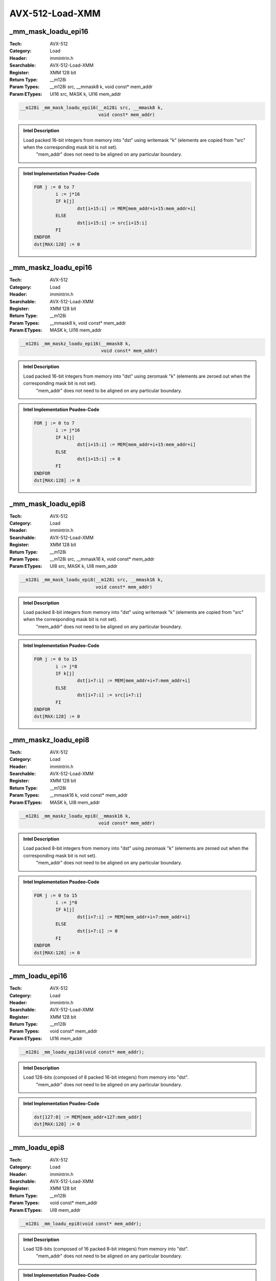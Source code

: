 AVX-512-Load-XMM
================

_mm_mask_loadu_epi16
--------------------
:Tech: AVX-512
:Category: Load
:Header: immintrin.h
:Searchable: AVX-512-Load-XMM
:Register: XMM 128 bit
:Return Type: __m128i
:Param Types:
    __m128i src, 
    __mmask8 k, 
    void const* mem_addr
:Param ETypes:
    UI16 src, 
    MASK k, 
    UI16 mem_addr

.. code-block:: C

    __m128i _mm_mask_loadu_epi16(__m128i src, __mmask8 k,
                                 void const* mem_addr)

.. admonition:: Intel Description

    Load packed 16-bit integers from memory into "dst" using writemask "k" (elements are copied from "src" when the corresponding mask bit is not set). 
    	"mem_addr" does not need to be aligned on any particular boundary.

.. admonition:: Intel Implementation Psudeo-Code

    .. code-block:: text

        
        FOR j := 0 to 7
        	i := j*16
        	IF k[j]
        		dst[i+15:i] := MEM[mem_addr+i+15:mem_addr+i]
        	ELSE
        		dst[i+15:i] := src[i+15:i]
        	FI
        ENDFOR
        dst[MAX:128] := 0
        	

_mm_maskz_loadu_epi16
---------------------
:Tech: AVX-512
:Category: Load
:Header: immintrin.h
:Searchable: AVX-512-Load-XMM
:Register: XMM 128 bit
:Return Type: __m128i
:Param Types:
    __mmask8 k, 
    void const* mem_addr
:Param ETypes:
    MASK k, 
    UI16 mem_addr

.. code-block:: C

    __m128i _mm_maskz_loadu_epi16(__mmask8 k,
                                  void const* mem_addr)

.. admonition:: Intel Description

    Load packed 16-bit integers from memory into "dst" using zeromask "k" (elements are zeroed out when the corresponding mask bit is not set).
    	"mem_addr" does not need to be aligned on any particular boundary.

.. admonition:: Intel Implementation Psudeo-Code

    .. code-block:: text

        
        FOR j := 0 to 7
        	i := j*16
        	IF k[j]
        		dst[i+15:i] := MEM[mem_addr+i+15:mem_addr+i]
        	ELSE
        		dst[i+15:i] := 0
        	FI
        ENDFOR
        dst[MAX:128] := 0
        	

_mm_mask_loadu_epi8
-------------------
:Tech: AVX-512
:Category: Load
:Header: immintrin.h
:Searchable: AVX-512-Load-XMM
:Register: XMM 128 bit
:Return Type: __m128i
:Param Types:
    __m128i src, 
    __mmask16 k, 
    void const* mem_addr
:Param ETypes:
    UI8 src, 
    MASK k, 
    UI8 mem_addr

.. code-block:: C

    __m128i _mm_mask_loadu_epi8(__m128i src, __mmask16 k,
                                void const* mem_addr)

.. admonition:: Intel Description

    Load packed 8-bit integers from memory into "dst" using writemask "k" (elements are copied from "src" when the corresponding mask bit is not set). 
    	"mem_addr" does not need to be aligned on any particular boundary.

.. admonition:: Intel Implementation Psudeo-Code

    .. code-block:: text

        
        FOR j := 0 to 15
        	i := j*8
        	IF k[j]
        		dst[i+7:i] := MEM[mem_addr+i+7:mem_addr+i]
        	ELSE
        		dst[i+7:i] := src[i+7:i]
        	FI
        ENDFOR
        dst[MAX:128] := 0
        	

_mm_maskz_loadu_epi8
--------------------
:Tech: AVX-512
:Category: Load
:Header: immintrin.h
:Searchable: AVX-512-Load-XMM
:Register: XMM 128 bit
:Return Type: __m128i
:Param Types:
    __mmask16 k, 
    void const* mem_addr
:Param ETypes:
    MASK k, 
    UI8 mem_addr

.. code-block:: C

    __m128i _mm_maskz_loadu_epi8(__mmask16 k,
                                 void const* mem_addr)

.. admonition:: Intel Description

    Load packed 8-bit integers from memory into "dst" using zeromask "k" (elements are zeroed out when the corresponding mask bit is not set).
    	"mem_addr" does not need to be aligned on any particular boundary.

.. admonition:: Intel Implementation Psudeo-Code

    .. code-block:: text

        
        FOR j := 0 to 15
        	i := j*8
        	IF k[j]
        		dst[i+7:i] := MEM[mem_addr+i+7:mem_addr+i]
        	ELSE
        		dst[i+7:i] := 0
        	FI
        ENDFOR
        dst[MAX:128] := 0
        	

_mm_loadu_epi16
---------------
:Tech: AVX-512
:Category: Load
:Header: immintrin.h
:Searchable: AVX-512-Load-XMM
:Register: XMM 128 bit
:Return Type: __m128i
:Param Types:
    void const* mem_addr
:Param ETypes:
    UI16 mem_addr

.. code-block:: C

    __m128i _mm_loadu_epi16(void const* mem_addr);

.. admonition:: Intel Description

    Load 128-bits (composed of 8 packed 16-bit integers) from memory into "dst".
    		"mem_addr" does not need to be aligned on any particular boundary.

.. admonition:: Intel Implementation Psudeo-Code

    .. code-block:: text

        
        dst[127:0] := MEM[mem_addr+127:mem_addr]
        dst[MAX:128] := 0
        	

_mm_loadu_epi8
--------------
:Tech: AVX-512
:Category: Load
:Header: immintrin.h
:Searchable: AVX-512-Load-XMM
:Register: XMM 128 bit
:Return Type: __m128i
:Param Types:
    void const* mem_addr
:Param ETypes:
    UI8 mem_addr

.. code-block:: C

    __m128i _mm_loadu_epi8(void const* mem_addr);

.. admonition:: Intel Description

    Load 128-bits (composed of 16 packed 8-bit integers) from memory into "dst".
    		"mem_addr" does not need to be aligned on any particular boundary.

.. admonition:: Intel Implementation Psudeo-Code

    .. code-block:: text

        
        dst[127:0] := MEM[mem_addr+127:mem_addr]
        dst[MAX:128] := 0
        	

_mm_mask_expandloadu_pd
-----------------------
:Tech: AVX-512
:Category: Load
:Header: immintrin.h
:Searchable: AVX-512-Load-XMM
:Register: XMM 128 bit
:Return Type: __m128d
:Param Types:
    __m128d src, 
    __mmask8 k, 
    void const* mem_addr
:Param ETypes:
    FP64 src, 
    MASK k, 
    FP64 mem_addr

.. code-block:: C

    __m128d _mm_mask_expandloadu_pd(__m128d src, __mmask8 k,
                                    void const* mem_addr)

.. admonition:: Intel Description

    Load contiguous active double-precision (64-bit) floating-point elements from unaligned memory at "mem_addr" (those with their respective bit set in mask "k"), and store the results in "dst" using writemask "k" (elements are copied from "src" when the corresponding mask bit is not set).

.. admonition:: Intel Implementation Psudeo-Code

    .. code-block:: text

        
        m := 0
        FOR j := 0 to 1
        	i := j*64
        	IF k[j]
        		dst[i+63:i] := MEM[mem_addr+m+63:mem_addr+m]
        		m := m + 64
        	ELSE
        		dst[i+63:i] := src[i+63:i]
        	FI
        ENDFOR
        dst[MAX:128] := 0
        	

_mm_maskz_expandloadu_pd
------------------------
:Tech: AVX-512
:Category: Load
:Header: immintrin.h
:Searchable: AVX-512-Load-XMM
:Register: XMM 128 bit
:Return Type: __m128d
:Param Types:
    __mmask8 k, 
    void const* mem_addr
:Param ETypes:
    MASK k, 
    FP64 mem_addr

.. code-block:: C

    __m128d _mm_maskz_expandloadu_pd(__mmask8 k,
                                     void const* mem_addr)

.. admonition:: Intel Description

    Load contiguous active double-precision (64-bit) floating-point elements from unaligned memory at "mem_addr" (those with their respective bit set in mask "k"), and store the results in "dst" using zeromask "k" (elements are zeroed out when the corresponding mask bit is not set).

.. admonition:: Intel Implementation Psudeo-Code

    .. code-block:: text

        
        m := 0
        FOR j := 0 to 1
        	i := j*64
        	IF k[j]
        		dst[i+63:i] := MEM[mem_addr+m+63:mem_addr+m]
        		m := m + 64
        	ELSE
        		dst[i+63:i] := 0
        	FI
        ENDFOR
        dst[MAX:128] := 0
        	

_mm_mask_expandloadu_ps
-----------------------
:Tech: AVX-512
:Category: Load
:Header: immintrin.h
:Searchable: AVX-512-Load-XMM
:Register: XMM 128 bit
:Return Type: __m128
:Param Types:
    __m128 src, 
    __mmask8 k, 
    void const* mem_addr
:Param ETypes:
    FP32 src, 
    MASK k, 
    FP32 mem_addr

.. code-block:: C

    __m128 _mm_mask_expandloadu_ps(__m128 src, __mmask8 k,
                                   void const* mem_addr)

.. admonition:: Intel Description

    Load contiguous active single-precision (32-bit) floating-point elements from unaligned memory at "mem_addr" (those with their respective bit set in mask "k"), and store the results in "dst" using writemask "k" (elements are copied from "src" when the corresponding mask bit is not set).

.. admonition:: Intel Implementation Psudeo-Code

    .. code-block:: text

        
        m := 0
        FOR j := 0 to 3
        	i := j*32
        	IF k[j]
        		dst[i+31:i] := MEM[mem_addr+m+31:mem_addr+m]
        		m := m + 32
        	ELSE
        		dst[i+31:i] := src[i+31:i]
        	FI
        ENDFOR
        dst[MAX:128] := 0
        	

_mm_maskz_expandloadu_ps
------------------------
:Tech: AVX-512
:Category: Load
:Header: immintrin.h
:Searchable: AVX-512-Load-XMM
:Register: XMM 128 bit
:Return Type: __m128
:Param Types:
    __mmask8 k, 
    void const* mem_addr
:Param ETypes:
    MASK k, 
    FP32 mem_addr

.. code-block:: C

    __m128 _mm_maskz_expandloadu_ps(__mmask8 k,
                                    void const* mem_addr)

.. admonition:: Intel Description

    Load contiguous active single-precision (32-bit) floating-point elements from unaligned memory at "mem_addr" (those with their respective bit set in mask "k"), and store the results in "dst" using zeromask "k" (elements are zeroed out when the corresponding mask bit is not set).

.. admonition:: Intel Implementation Psudeo-Code

    .. code-block:: text

        
        m := 0
        FOR j := 0 to 3
        	i := j*32
        	IF k[j]
        		dst[i+31:i] := MEM[mem_addr+m+31:mem_addr+m]
        		m := m + 32
        	ELSE
        		dst[i+31:i] := 0
        	FI
        ENDFOR
        dst[MAX:128] := 0
        	

_mm_mmask_i32gather_pd
----------------------
:Tech: AVX-512
:Category: Load
:Header: immintrin.h
:Searchable: AVX-512-Load-XMM
:Register: XMM 128 bit
:Return Type: __m128d
:Param Types:
    __m128d src, 
    __mmask8 k, 
    __m128i vindex, 
    void const* base_addr, 
    const int scale
:Param ETypes:
    FP64 src, 
    MASK k, 
    SI32 vindex, 
    FP64 base_addr, 
    IMM scale

.. code-block:: C

    __m128d _mm_mmask_i32gather_pd(__m128d src, __mmask8 k,
                                   __m128i vindex,
                                   void const* base_addr,
                                   const int scale)

.. admonition:: Intel Description

    Gather double-precision (64-bit) floating-point elements from memory using 32-bit indices. 64-bit elements are loaded from addresses starting at "base_addr" and offset by each 32-bit element in "vindex" (each index is scaled by the factor in "scale"). Gathered elements are merged into "dst" using writemask "k" (elements are copied from "src" when the corresponding mask bit is not set). "scale" should be 1, 2, 4 or 8.

.. admonition:: Intel Implementation Psudeo-Code

    .. code-block:: text

        
        FOR j := 0 to 1
        	i := j*64
        	m := j*32
        	IF k[j]
        		addr := base_addr + SignExtend64(vindex[m+31:m]) * ZeroExtend64(scale) * 8
        		dst[i+63:i] := MEM[addr+63:addr]
        	ELSE
        		dst[i+63:i] := src[i+63:i]
        	FI
        ENDFOR
        dst[MAX:128] := 0
        	

_mm_mmask_i32gather_ps
----------------------
:Tech: AVX-512
:Category: Load
:Header: immintrin.h
:Searchable: AVX-512-Load-XMM
:Register: XMM 128 bit
:Return Type: __m128
:Param Types:
    __m128 src, 
    __mmask8 k, 
    __m128i vindex, 
    void const* base_addr, 
    const int scale
:Param ETypes:
    FP32 src, 
    MASK k, 
    SI32 vindex, 
    FP32 base_addr, 
    IMM scale

.. code-block:: C

    __m128 _mm_mmask_i32gather_ps(__m128 src, __mmask8 k,
                                  __m128i vindex,
                                  void const* base_addr,
                                  const int scale)

.. admonition:: Intel Description

    Gather single-precision (32-bit) floating-point elements from memory using 32-bit indices. 32-bit elements are loaded from addresses starting at "base_addr" and offset by each 32-bit element in "vindex" (each index is scaled by the factor in "scale"). Gathered elements are merged into "dst" using writemask "k" (elements are copied from "src" when the corresponding mask bit is not set). "scale" should be 1, 2, 4 or 8.

.. admonition:: Intel Implementation Psudeo-Code

    .. code-block:: text

        
        FOR j := 0 to 3
        	i := j*32
        	m := j*32
        	IF k[j]
        		addr := base_addr + SignExtend64(vindex[m+31:m]) * ZeroExtend64(scale) * 8
        		dst[i+31:i] := MEM[addr+31:addr]
        	ELSE
        		dst[i+31:i] := src[i+31:i]
        	FI
        ENDFOR
        dst[MAX:128] := 0
        	

_mm_mmask_i64gather_pd
----------------------
:Tech: AVX-512
:Category: Load
:Header: immintrin.h
:Searchable: AVX-512-Load-XMM
:Register: XMM 128 bit
:Return Type: __m128d
:Param Types:
    __m128d src, 
    __mmask8 k, 
    __m128i vindex, 
    void const* base_addr, 
    const int scale
:Param ETypes:
    FP64 src, 
    MASK k, 
    SI64 vindex, 
    FP64 base_addr, 
    IMM scale

.. code-block:: C

    __m128d _mm_mmask_i64gather_pd(__m128d src, __mmask8 k,
                                   __m128i vindex,
                                   void const* base_addr,
                                   const int scale)

.. admonition:: Intel Description

    Gather double-precision (64-bit) floating-point elements from memory using 64-bit indices. 64-bit elements are loaded from addresses starting at "base_addr" and offset by each 64-bit element in "vindex" (each index is scaled by the factor in "scale"). Gathered elements are merged into "dst" using writemask "k" (elements are copied from "src" when the corresponding mask bit is not set). "scale" should be 1, 2, 4 or 8.

.. admonition:: Intel Implementation Psudeo-Code

    .. code-block:: text

        
        FOR j := 0 to 1
        	i := j*64
        	m := j*64
        	IF k[j]
        		addr := base_addr + vindex[m+63:m] * ZeroExtend64(scale) * 8
        		dst[i+63:i] := MEM[addr+63:addr]
        	ELSE
        		dst[i+63:i] := src[i+63:i]
        	FI
        ENDFOR
        dst[MAX:128] := 0
        	

_mm_mmask_i64gather_ps
----------------------
:Tech: AVX-512
:Category: Load
:Header: immintrin.h
:Searchable: AVX-512-Load-XMM
:Register: XMM 128 bit
:Return Type: __m128
:Param Types:
    __m128 src, 
    __mmask8 k, 
    __m128i vindex, 
    void const* base_addr, 
    const int scale
:Param ETypes:
    FP32 src, 
    MASK k, 
    SI64 vindex, 
    FP32 base_addr, 
    IMM scale

.. code-block:: C

    __m128 _mm_mmask_i64gather_ps(__m128 src, __mmask8 k,
                                  __m128i vindex,
                                  void const* base_addr,
                                  const int scale)

.. admonition:: Intel Description

    Gather single-precision (32-bit) floating-point elements from memory using 64-bit indices. 32-bit elements are loaded from addresses starting at "base_addr" and offset by each 64-bit element in "vindex" (each index is scaled by the factor in "scale"). Gathered elements are merged into "dst" using writemask "k" (elements are copied from "src" when the corresponding mask bit is not set). "scale" should be 1, 2, 4 or 8.

.. admonition:: Intel Implementation Psudeo-Code

    .. code-block:: text

        
        FOR j := 0 to 1
        	i := j*32
        	m := j*64
        	IF k[j]
        		addr := base_addr + vindex[m+63:m] * ZeroExtend64(scale) * 8
        		dst[i+31:i] := MEM[addr+31:addr]
        	ELSE
        		dst[i+31:i] := src[i+31:i]
        	FI
        ENDFOR
        dst[MAX:64] := 0
        	

_mm_mask_load_pd
----------------
:Tech: AVX-512
:Category: Load
:Header: immintrin.h
:Searchable: AVX-512-Load-XMM
:Register: XMM 128 bit
:Return Type: __m128d
:Param Types:
    __m128d src, 
    __mmask8 k, 
    void const* mem_addr
:Param ETypes:
    FP64 src, 
    MASK k, 
    FP64 mem_addr

.. code-block:: C

    __m128d _mm_mask_load_pd(__m128d src, __mmask8 k,
                             void const* mem_addr)

.. admonition:: Intel Description

    Load packed double-precision (64-bit) floating-point elements from memory into "dst" using writemask "k" (elements are copied from "src" when the corresponding mask bit is not set). "mem_addr" must be aligned on a 16-byte boundary or a general-protection exception may be generated.

.. admonition:: Intel Implementation Psudeo-Code

    .. code-block:: text

        
        FOR j := 0 to 1
        	i := j*64
        	IF k[j]
        		dst[i+63:i] := MEM[mem_addr+i+63:mem_addr+i]
        	ELSE
        		dst[i+63:i] := src[i+63:i]
        	FI
        ENDFOR
        dst[MAX:128] := 0
        	

_mm_maskz_load_pd
-----------------
:Tech: AVX-512
:Category: Load
:Header: immintrin.h
:Searchable: AVX-512-Load-XMM
:Register: XMM 128 bit
:Return Type: __m128d
:Param Types:
    __mmask8 k, 
    void const* mem_addr
:Param ETypes:
    MASK k, 
    FP64 mem_addr

.. code-block:: C

    __m128d _mm_maskz_load_pd(__mmask8 k, void const* mem_addr);

.. admonition:: Intel Description

    Load packed double-precision (64-bit) floating-point elements from memory into "dst" using zeromask "k" (elements are zeroed out when the corresponding mask bit is not set). "mem_addr" must be aligned on a 16-byte boundary or a general-protection exception may be generated.

.. admonition:: Intel Implementation Psudeo-Code

    .. code-block:: text

        
        FOR j := 0 to 1
        	i := j*64
        	IF k[j]
        		dst[i+63:i] := MEM[mem_addr+i+63:mem_addr+i]
        	ELSE
        		dst[i+63:i] := 0
        	FI
        ENDFOR
        dst[MAX:128] := 0
        	

_mm_mask_load_ps
----------------
:Tech: AVX-512
:Category: Load
:Header: immintrin.h
:Searchable: AVX-512-Load-XMM
:Register: XMM 128 bit
:Return Type: __m128
:Param Types:
    __m128 src, 
    __mmask8 k, 
    void const* mem_addr
:Param ETypes:
    FP32 src, 
    MASK k, 
    FP32 mem_addr

.. code-block:: C

    __m128 _mm_mask_load_ps(__m128 src, __mmask8 k,
                            void const* mem_addr)

.. admonition:: Intel Description

    Load packed single-precision (32-bit) floating-point elements from memory into "dst" using writemask "k" (elements are copied from "src" when the corresponding mask bit is not set). "mem_addr" must be aligned on a 16-byte boundary or a general-protection exception may be generated.

.. admonition:: Intel Implementation Psudeo-Code

    .. code-block:: text

        
        FOR j := 0 to 3
        	i := j*32
        	IF k[j]
        		dst[i+31:i] := MEM[mem_addr+i+31:mem_addr+i]
        	ELSE
        		dst[i+31:i] := src[i+31:i]
        	FI
        ENDFOR
        dst[MAX:128] := 0
        	

_mm_maskz_load_ps
-----------------
:Tech: AVX-512
:Category: Load
:Header: immintrin.h
:Searchable: AVX-512-Load-XMM
:Register: XMM 128 bit
:Return Type: __m128
:Param Types:
    __mmask8 k, 
    void const* mem_addr
:Param ETypes:
    MASK k, 
    FP32 mem_addr

.. code-block:: C

    __m128 _mm_maskz_load_ps(__mmask8 k, void const* mem_addr);

.. admonition:: Intel Description

    Load packed single-precision (32-bit) floating-point elements from memory into "dst" using zeromask "k" (elements are zeroed out when the corresponding mask bit is not set). "mem_addr" must be aligned on a 16-byte boundary or a general-protection exception may be generated.

.. admonition:: Intel Implementation Psudeo-Code

    .. code-block:: text

        
        FOR j := 0 to 3
        	i := j*32
        	IF k[j]
        		dst[i+31:i] := MEM[mem_addr+i+31:mem_addr+i]
        	ELSE
        		dst[i+31:i] := 0
        	FI
        ENDFOR
        dst[MAX:128] := 0
        	

_mm_mask_load_epi32
-------------------
:Tech: AVX-512
:Category: Load
:Header: immintrin.h
:Searchable: AVX-512-Load-XMM
:Register: XMM 128 bit
:Return Type: __m128i
:Param Types:
    __m128i src, 
    __mmask8 k, 
    void const* mem_addr
:Param ETypes:
    UI32 src, 
    MASK k, 
    UI32 mem_addr

.. code-block:: C

    __m128i _mm_mask_load_epi32(__m128i src, __mmask8 k,
                                void const* mem_addr)

.. admonition:: Intel Description

    Load packed 32-bit integers from memory into "dst" using writemask "k" (elements are copied from "src" when the corresponding mask bit is not set). 
    	"mem_addr" must be aligned on a 16-byte boundary or a general-protection exception may be generated.

.. admonition:: Intel Implementation Psudeo-Code

    .. code-block:: text

        
        FOR j := 0 to 3
        	i := j*32
        	IF k[j]
        		dst[i+31:i] := MEM[mem_addr+i+31:mem_addr+i]
        	ELSE
        		dst[i+31:i] := src[i+31:i]
        	FI
        ENDFOR
        dst[MAX:128] := 0
        	

_mm_maskz_load_epi32
--------------------
:Tech: AVX-512
:Category: Load
:Header: immintrin.h
:Searchable: AVX-512-Load-XMM
:Register: XMM 128 bit
:Return Type: __m128i
:Param Types:
    __mmask8 k, 
    void const* mem_addr
:Param ETypes:
    MASK k, 
    UI32 mem_addr

.. code-block:: C

    __m128i _mm_maskz_load_epi32(__mmask8 k,
                                 void const* mem_addr)

.. admonition:: Intel Description

    Load packed 32-bit integers from memory into "dst" using zeromask "k" (elements are zeroed out when the corresponding mask bit is not set). 
    	"mem_addr" must be aligned on a 16-byte boundary or a general-protection exception may be generated.

.. admonition:: Intel Implementation Psudeo-Code

    .. code-block:: text

        
        FOR j := 0 to 3
        	i := j*32
        	IF k[j]
        		dst[i+31:i] := MEM[mem_addr+i+31:mem_addr+i]
        	ELSE
        		dst[i+31:i] := 0
        	FI
        ENDFOR
        dst[MAX:128] := 0
        	

_mm_mask_load_epi64
-------------------
:Tech: AVX-512
:Category: Load
:Header: immintrin.h
:Searchable: AVX-512-Load-XMM
:Register: XMM 128 bit
:Return Type: __m128i
:Param Types:
    __m128i src, 
    __mmask8 k, 
    void const* mem_addr
:Param ETypes:
    UI64 src, 
    MASK k, 
    UI64 mem_addr

.. code-block:: C

    __m128i _mm_mask_load_epi64(__m128i src, __mmask8 k,
                                void const* mem_addr)

.. admonition:: Intel Description

    Load packed 64-bit integers from memory into "dst" using writemask "k" (elements are copied from "src" when the corresponding mask bit is not set). 
    	"mem_addr" must be aligned on a 16-byte boundary or a general-protection exception may be generated.

.. admonition:: Intel Implementation Psudeo-Code

    .. code-block:: text

        
        FOR j := 0 to 1
        	i := j*64
        	IF k[j]
        		dst[i+63:i] := MEM[mem_addr+i+63:mem_addr+i]
        	ELSE
        		dst[i+63:i] := src[i+63:i]
        	FI
        ENDFOR
        dst[MAX:128] := 0
        	

_mm_maskz_load_epi64
--------------------
:Tech: AVX-512
:Category: Load
:Header: immintrin.h
:Searchable: AVX-512-Load-XMM
:Register: XMM 128 bit
:Return Type: __m128i
:Param Types:
    __mmask8 k, 
    void const* mem_addr
:Param ETypes:
    MASK k, 
    UI64 mem_addr

.. code-block:: C

    __m128i _mm_maskz_load_epi64(__mmask8 k,
                                 void const* mem_addr)

.. admonition:: Intel Description

    Load packed 64-bit integers from memory into "dst" using zeromask "k" (elements are zeroed out when the corresponding mask bit is not set). 
    	"mem_addr" must be aligned on a 16-byte boundary or a general-protection exception may be generated.

.. admonition:: Intel Implementation Psudeo-Code

    .. code-block:: text

        
        FOR j := 0 to 1
        	i := j*64
        	IF k[j]
        		dst[i+63:i] := MEM[mem_addr+i+63:mem_addr+i]
        	ELSE
        		dst[i+63:i] := 0
        	FI
        ENDFOR
        dst[MAX:128] := 0
        	

_mm_mask_loadu_epi32
--------------------
:Tech: AVX-512
:Category: Load
:Header: immintrin.h
:Searchable: AVX-512-Load-XMM
:Register: XMM 128 bit
:Return Type: __m128i
:Param Types:
    __m128i src, 
    __mmask8 k, 
    void const* mem_addr
:Param ETypes:
    UI32 src, 
    MASK k, 
    UI32 mem_addr

.. code-block:: C

    __m128i _mm_mask_loadu_epi32(__m128i src, __mmask8 k,
                                 void const* mem_addr)

.. admonition:: Intel Description

    Load packed 32-bit integers from memory into "dst" using writemask "k" (elements are copied from "src" when the corresponding mask bit is not set). 
    	"mem_addr" does not need to be aligned on any particular boundary.

.. admonition:: Intel Implementation Psudeo-Code

    .. code-block:: text

        
        FOR j := 0 to 3
        	i := j*32
        	IF k[j]
        		dst[i+31:i] := MEM[mem_addr+i+31:mem_addr+i]
        	ELSE
        		dst[i+31:i] := src[i+31:i]
        	FI
        ENDFOR
        dst[MAX:128] := 0
        	

_mm_maskz_loadu_epi32
---------------------
:Tech: AVX-512
:Category: Load
:Header: immintrin.h
:Searchable: AVX-512-Load-XMM
:Register: XMM 128 bit
:Return Type: __m128i
:Param Types:
    __mmask8 k, 
    void const* mem_addr
:Param ETypes:
    MASK k, 
    UI32 mem_addr

.. code-block:: C

    __m128i _mm_maskz_loadu_epi32(__mmask8 k,
                                  void const* mem_addr)

.. admonition:: Intel Description

    Load packed 32-bit integers from memory into "dst" using zeromask "k" (elements are zeroed out when the corresponding mask bit is not set).
    	"mem_addr" does not need to be aligned on any particular boundary.

.. admonition:: Intel Implementation Psudeo-Code

    .. code-block:: text

        
        FOR j := 0 to 3
        	i := j*32
        	IF k[j]
        		dst[i+31:i] := MEM[mem_addr+i+31:mem_addr+i]
        	ELSE
        		dst[i+31:i] := 0
        	FI
        ENDFOR
        dst[MAX:128] := 0
        	

_mm_mask_loadu_epi64
--------------------
:Tech: AVX-512
:Category: Load
:Header: immintrin.h
:Searchable: AVX-512-Load-XMM
:Register: XMM 128 bit
:Return Type: __m128i
:Param Types:
    __m128i src, 
    __mmask8 k, 
    void const* mem_addr
:Param ETypes:
    UI64 src, 
    MASK k, 
    UI64 mem_addr

.. code-block:: C

    __m128i _mm_mask_loadu_epi64(__m128i src, __mmask8 k,
                                 void const* mem_addr)

.. admonition:: Intel Description

    Load packed 64-bit integers from memory into "dst" using writemask "k" (elements are copied from "src" when the corresponding mask bit is not set). 
    	"mem_addr" does not need to be aligned on any particular boundary.

.. admonition:: Intel Implementation Psudeo-Code

    .. code-block:: text

        
        FOR j := 0 to 1
        	i := j*64
        	IF k[j]
        		dst[i+63:i] := MEM[mem_addr+i+63:mem_addr+i]
        	ELSE
        		dst[i+63:i] := src[i+63:i]
        	FI
        ENDFOR
        dst[MAX:128] := 0
        	

_mm_maskz_loadu_epi64
---------------------
:Tech: AVX-512
:Category: Load
:Header: immintrin.h
:Searchable: AVX-512-Load-XMM
:Register: XMM 128 bit
:Return Type: __m128i
:Param Types:
    __mmask8 k, 
    void const* mem_addr
:Param ETypes:
    MASK k, 
    UI64 mem_addr

.. code-block:: C

    __m128i _mm_maskz_loadu_epi64(__mmask8 k,
                                  void const* mem_addr)

.. admonition:: Intel Description

    Load packed 64-bit integers from memory into "dst" using zeromask "k" (elements are zeroed out when the corresponding mask bit is not set).
    	"mem_addr" does not need to be aligned on any particular boundary.

.. admonition:: Intel Implementation Psudeo-Code

    .. code-block:: text

        
        FOR j := 0 to 1
        	i := j*64
        	IF k[j]
        		dst[i+63:i] := MEM[mem_addr+i+63:mem_addr+i]
        	ELSE
        		dst[i+63:i] := 0
        	FI
        ENDFOR
        dst[MAX:128] := 0
        	

_mm_mask_loadu_pd
-----------------
:Tech: AVX-512
:Category: Load
:Header: immintrin.h
:Searchable: AVX-512-Load-XMM
:Register: XMM 128 bit
:Return Type: __m128d
:Param Types:
    __m128d src, 
    __mmask8 k, 
    void const* mem_addr
:Param ETypes:
    FP64 src, 
    MASK k, 
    FP64 mem_addr

.. code-block:: C

    __m128d _mm_mask_loadu_pd(__m128d src, __mmask8 k,
                              void const* mem_addr)

.. admonition:: Intel Description

    Load packed double-precision (64-bit) floating-point elements from memoy into "dst" using writemask "k" (elements are copied from "src" when the corresponding mask bit is not set).
    	"mem_addr" does not need to be aligned on any particular boundary.

.. admonition:: Intel Implementation Psudeo-Code

    .. code-block:: text

        
        FOR j := 0 to 1
        	i := j*64
        	IF k[j]
        		dst[i+63:i] := MEM[mem_addr+i+63:mem_addr+i]
        	ELSE
        		dst[i+63:i] := src[i+63:i]
        	FI
        ENDFOR
        dst[MAX:128] := 0
        	

_mm_maskz_loadu_pd
------------------
:Tech: AVX-512
:Category: Load
:Header: immintrin.h
:Searchable: AVX-512-Load-XMM
:Register: XMM 128 bit
:Return Type: __m128d
:Param Types:
    __mmask8 k, 
    void const* mem_addr
:Param ETypes:
    MASK k, 
    FP64 mem_addr

.. code-block:: C

    __m128d _mm_maskz_loadu_pd(__mmask8 k,
                               void const* mem_addr)

.. admonition:: Intel Description

    Load packed double-precision (64-bit) floating-point elements from memoy into "dst" using zeromask "k" (elements are zeroed out when the corresponding mask bit is not set).
    	"mem_addr" does not need to be aligned on any particular boundary.

.. admonition:: Intel Implementation Psudeo-Code

    .. code-block:: text

        
        FOR j := 0 to 1
        	i := j*64
        	IF k[j]
        		dst[i+63:i] := MEM[mem_addr+i+63:mem_addr+i]
        	ELSE
        		dst[i+63:i] := 0
        	FI
        ENDFOR
        dst[MAX:128] := 0
        	

_mm_mask_loadu_ps
-----------------
:Tech: AVX-512
:Category: Load
:Header: immintrin.h
:Searchable: AVX-512-Load-XMM
:Register: XMM 128 bit
:Return Type: __m128
:Param Types:
    __m128 src, 
    __mmask8 k, 
    void const* mem_addr
:Param ETypes:
    FP32 src, 
    MASK k, 
    FP32 mem_addr

.. code-block:: C

    __m128 _mm_mask_loadu_ps(__m128 src, __mmask8 k,
                             void const* mem_addr)

.. admonition:: Intel Description

    Load packed single-precision (32-bit) floating-point elements from memory into "dst" using writemask "k" (elements are copied from "src" when the corresponding mask bit is not set).
    	"mem_addr" does not need to be aligned on any particular boundary.

.. admonition:: Intel Implementation Psudeo-Code

    .. code-block:: text

        
        FOR j := 0 to 3
        	i := j*32
        	IF k[j]
        		dst[i+31:i] := MEM[mem_addr+i+31:mem_addr+i]
        	ELSE
        		dst[i+31:i] := src[i+31:i]
        	FI
        ENDFOR
        dst[MAX:128] := 0
        	

_mm_maskz_loadu_ps
------------------
:Tech: AVX-512
:Category: Load
:Header: immintrin.h
:Searchable: AVX-512-Load-XMM
:Register: XMM 128 bit
:Return Type: __m128
:Param Types:
    __mmask8 k, 
    void const* mem_addr
:Param ETypes:
    MASK k, 
    FP32 mem_addr

.. code-block:: C

    __m128 _mm_maskz_loadu_ps(__mmask8 k, void const* mem_addr);

.. admonition:: Intel Description

    Load packed single-precision (32-bit) floating-point elements from memory into "dst" using zeromask "k" (elements are zeroed out when the corresponding mask bit is not set).
    	"mem_addr" does not need to be aligned on any particular boundary.

.. admonition:: Intel Implementation Psudeo-Code

    .. code-block:: text

        
        FOR j := 0 to 3
        	i := j*32
        	IF k[j]
        		dst[i+31:i] := MEM[mem_addr+i+31:mem_addr+i]
        	ELSE
        		dst[i+31:i] := 0
        	FI
        ENDFOR
        dst[MAX:128] := 0
        	

_mm_mask_expandloadu_epi32
--------------------------
:Tech: AVX-512
:Category: Load
:Header: immintrin.h
:Searchable: AVX-512-Load-XMM
:Register: XMM 128 bit
:Return Type: __m128i
:Param Types:
    __m128i src, 
    __mmask8 k, 
    void const* mem_addr
:Param ETypes:
    UI32 src, 
    MASK k, 
    UI32 mem_addr

.. code-block:: C

    __m128i _mm_mask_expandloadu_epi32(__m128i src, __mmask8 k,
                                       void const* mem_addr)

.. admonition:: Intel Description

    Load contiguous active 32-bit integers from unaligned memory at "mem_addr" (those with their respective bit set in mask "k"), and store the results in "dst" using writemask "k" (elements are copied from "src" when the corresponding mask bit is not set).

.. admonition:: Intel Implementation Psudeo-Code

    .. code-block:: text

        
        m := 0
        FOR j := 0 to 3
        	i := j*32
        	IF k[j]
        		dst[i+31:i] := MEM[mem_addr+m+31:mem_addr+m]
        		m := m + 32
        	ELSE
        		dst[i+31:i] := src[i+31:i]
        	FI
        ENDFOR
        dst[MAX:128] := 0
        	

_mm_maskz_expandloadu_epi32
---------------------------
:Tech: AVX-512
:Category: Load
:Header: immintrin.h
:Searchable: AVX-512-Load-XMM
:Register: XMM 128 bit
:Return Type: __m128i
:Param Types:
    __mmask8 k, 
    void const* mem_addr
:Param ETypes:
    MASK k, 
    UI32 mem_addr

.. code-block:: C

    __m128i _mm_maskz_expandloadu_epi32(__mmask8 k,
                                        void const* mem_addr)

.. admonition:: Intel Description

    Load contiguous active 32-bit integers from unaligned memory at "mem_addr" (those with their respective bit set in mask "k"), and store the results in "dst" using zeromask "k" (elements are zeroed out when the corresponding mask bit is not set).

.. admonition:: Intel Implementation Psudeo-Code

    .. code-block:: text

        
        m := 0
        FOR j := 0 to 3
        	i := j*32
        	IF k[j]
        		dst[i+31:i] := MEM[mem_addr+m+31:mem_addr+m]
        		m := m + 32
        	ELSE
        		dst[i+31:i] := 0
        	FI
        ENDFOR
        dst[MAX:128] := 0
        	

_mm_mask_expandloadu_epi64
--------------------------
:Tech: AVX-512
:Category: Load
:Header: immintrin.h
:Searchable: AVX-512-Load-XMM
:Register: XMM 128 bit
:Return Type: __m128i
:Param Types:
    __m128i src, 
    __mmask8 k, 
    void const* mem_addr
:Param ETypes:
    UI64 src, 
    MASK k, 
    UI64 mem_addr

.. code-block:: C

    __m128i _mm_mask_expandloadu_epi64(__m128i src, __mmask8 k,
                                       void const* mem_addr)

.. admonition:: Intel Description

    Load contiguous active 64-bit integers from unaligned memory at "mem_addr" (those with their respective bit set in mask "k"), and store the results in "dst" using writemask "k" (elements are copied from "src" when the corresponding mask bit is not set).

.. admonition:: Intel Implementation Psudeo-Code

    .. code-block:: text

        
        m := 0
        FOR j := 0 to 1
        	i := j*64
        	IF k[j]
        		dst[i+63:i] := MEM[mem_addr+m+63:mem_addr+m]
        		m := m + 64
        	ELSE
        		dst[i+63:i] := src[i+63:i]
        	FI
        ENDFOR
        dst[MAX:128] := 0
        	

_mm_maskz_expandloadu_epi64
---------------------------
:Tech: AVX-512
:Category: Load
:Header: immintrin.h
:Searchable: AVX-512-Load-XMM
:Register: XMM 128 bit
:Return Type: __m128i
:Param Types:
    __mmask8 k, 
    void const* mem_addr
:Param ETypes:
    MASK k, 
    UI64 mem_addr

.. code-block:: C

    __m128i _mm_maskz_expandloadu_epi64(__mmask8 k,
                                        void const* mem_addr)

.. admonition:: Intel Description

    Load contiguous active 64-bit integers from unaligned memory at "mem_addr" (those with their respective bit set in mask "k"), and store the results in "dst" using zeromask "k" (elements are zeroed out when the corresponding mask bit is not set).

.. admonition:: Intel Implementation Psudeo-Code

    .. code-block:: text

        
        m := 0
        FOR j := 0 to 1
        	i := j*64
        	IF k[j]
        		dst[i+63:i] := MEM[mem_addr+m+63:mem_addr+m]
        		m := m + 64
        	ELSE
        		dst[i+63:i] := 0
        	FI
        ENDFOR
        dst[MAX:128] := 0
        	

_mm_mmask_i32gather_epi32
-------------------------
:Tech: AVX-512
:Category: Load
:Header: immintrin.h
:Searchable: AVX-512-Load-XMM
:Register: XMM 128 bit
:Return Type: __m128i
:Param Types:
    __m128i src, 
    __mmask8 k, 
    __m128i vindex, 
    void const* base_addr, 
    const int scale
:Param ETypes:
    UI32 src, 
    MASK k, 
    SI32 vindex, 
    UI32 base_addr, 
    IMM scale

.. code-block:: C

    __m128i _mm_mmask_i32gather_epi32(__m128i src, __mmask8 k,
                                      __m128i vindex,
                                      void const* base_addr,
                                      const int scale)

.. admonition:: Intel Description

    Gather 32-bit integers from memory using 32-bit indices. 32-bit elements are loaded from addresses starting at "base_addr" and offset by each 32-bit element in "vindex" (each index is scaled by the factor in "scale"). Gathered elements are merged into "dst" using writemask "k" (elements are copied from "src" when the corresponding mask bit is not set). "scale" should be 1, 2, 4 or 8.

.. admonition:: Intel Implementation Psudeo-Code

    .. code-block:: text

        
        FOR j := 0 to 3
        	i := j*32
        	m := j*32
        	IF k[j]
        		addr := base_addr + SignExtend64(vindex[m+31:m]) * ZeroExtend64(scale) * 8
        		dst[i+31:i] := MEM[addr+31:addr]
        	ELSE
        		dst[i+31:i] := src[i+31:i]
        	FI
        ENDFOR
        dst[MAX:128] := 0
        	

_mm_mmask_i32gather_epi64
-------------------------
:Tech: AVX-512
:Category: Load
:Header: immintrin.h
:Searchable: AVX-512-Load-XMM
:Register: XMM 128 bit
:Return Type: __m128i
:Param Types:
    __m128i src, 
    __mmask8 k, 
    __m128i vindex, 
    void const* base_addr, 
    const int scale
:Param ETypes:
    UI64 src, 
    MASK k, 
    SI32 vindex, 
    UI64 base_addr, 
    IMM scale

.. code-block:: C

    __m128i _mm_mmask_i32gather_epi64(__m128i src, __mmask8 k,
                                      __m128i vindex,
                                      void const* base_addr,
                                      const int scale)

.. admonition:: Intel Description

    Gather 64-bit integers from memory using 32-bit indices. 64-bit elements are loaded from addresses starting at "base_addr" and offset by each 32-bit element in "vindex" (each index is scaled by the factor in "scale"). Gathered elements are merged into "dst" using writemask "k" (elements are copied from "src" when the corresponding mask bit is not set). "scale" should be 1, 2, 4 or 8.

.. admonition:: Intel Implementation Psudeo-Code

    .. code-block:: text

        
        FOR j := 0 to 1
        	i := j*64
        	m := j*32
        	IF k[j]
        		addr := base_addr + SignExtend64(vindex[m+31:m]) * ZeroExtend64(scale) * 8
        		dst[i+63:i] := MEM[addr+63:addr]
        	ELSE
        		dst[i+63:i] := src[i+63:i]
        	FI
        ENDFOR
        dst[MAX:128] := 0
        	

_mm_mmask_i64gather_epi32
-------------------------
:Tech: AVX-512
:Category: Load
:Header: immintrin.h
:Searchable: AVX-512-Load-XMM
:Register: XMM 128 bit
:Return Type: __m128i
:Param Types:
    __m128i src, 
    __mmask8 k, 
    __m128i vindex, 
    void const* base_addr, 
    const int scale
:Param ETypes:
    UI32 src, 
    MASK k, 
    SI64 vindex, 
    UI32 base_addr, 
    IMM scale

.. code-block:: C

    __m128i _mm_mmask_i64gather_epi32(__m128i src, __mmask8 k,
                                      __m128i vindex,
                                      void const* base_addr,
                                      const int scale)

.. admonition:: Intel Description

    Gather 32-bit integers from memory using 64-bit indices. 32-bit elements are loaded from addresses starting at "base_addr" and offset by each 64-bit element in "vindex" (each index is scaled by the factor in "scale"). Gathered elements are merged into "dst" using writemask "k" (elements are copied from "src" when the corresponding mask bit is not set). "scale" should be 1, 2, 4 or 8.

.. admonition:: Intel Implementation Psudeo-Code

    .. code-block:: text

        
        FOR j := 0 to 1
        	i := j*32
        	m := j*64
        	IF k[j]
        		addr := base_addr + vindex[m+63:m] * ZeroExtend64(scale) * 8
        		dst[i+31:i] := MEM[addr+31:addr]
        	ELSE
        		dst[i+31:i] := src[i+31:i]
        	FI
        ENDFOR
        dst[MAX:64] := 0
        	

_mm_mmask_i64gather_epi64
-------------------------
:Tech: AVX-512
:Category: Load
:Header: immintrin.h
:Searchable: AVX-512-Load-XMM
:Register: XMM 128 bit
:Return Type: __m128i
:Param Types:
    __m128i src, 
    __mmask8 k, 
    __m128i vindex, 
    void const* base_addr, 
    const int scale
:Param ETypes:
    UI64 src, 
    MASK k, 
    SI64 vindex, 
    UI64 base_addr, 
    IMM scale

.. code-block:: C

    __m128i _mm_mmask_i64gather_epi64(__m128i src, __mmask8 k,
                                      __m128i vindex,
                                      void const* base_addr,
                                      const int scale)

.. admonition:: Intel Description

    Gather 64-bit integers from memory using 64-bit indices. 64-bit elements are loaded from addresses starting at "base_addr" and offset by each 64-bit element in "vindex" (each index is scaled by the factor in "scale"). Gathered elements are merged into "dst" using writemask "k" (elements are copied from "src" when the corresponding mask bit is not set). "scale" should be 1, 2, 4 or 8.

.. admonition:: Intel Implementation Psudeo-Code

    .. code-block:: text

        
        FOR j := 0 to 1
        	i := j*64
        	m := j*64
        	IF k[j]
        		addr := base_addr + vindex[m+63:m] * ZeroExtend64(scale) * 8
        		dst[i+63:i] := MEM[addr+63:addr]
        	ELSE
        		dst[i+63:i] := src[i+63:i]
        	FI
        ENDFOR
        dst[MAX:128] := 0
        	

_mm_loadu_epi64
---------------
:Tech: AVX-512
:Category: Load
:Header: immintrin.h
:Searchable: AVX-512-Load-XMM
:Register: XMM 128 bit
:Return Type: __m128i
:Param Types:
    void const* mem_addr
:Param ETypes:
    UI64 mem_addr

.. code-block:: C

    __m128i _mm_loadu_epi64(void const* mem_addr);

.. admonition:: Intel Description

    Load 128-bits (composed of 2 packed 64-bit integers) from memory into "dst".
    		"mem_addr" does not need to be aligned on any particular boundary.

.. admonition:: Intel Implementation Psudeo-Code

    .. code-block:: text

        
        dst[127:0] := MEM[mem_addr+127:mem_addr]
        dst[MAX:128] := 0
        	

_mm_loadu_epi32
---------------
:Tech: AVX-512
:Category: Load
:Header: immintrin.h
:Searchable: AVX-512-Load-XMM
:Register: XMM 128 bit
:Return Type: __m128i
:Param Types:
    void const* mem_addr
:Param ETypes:
    UI32 mem_addr

.. code-block:: C

    __m128i _mm_loadu_epi32(void const* mem_addr);

.. admonition:: Intel Description

    Load 128-bits (composed of 4 packed 32-bit integers) from memory into "dst".
    		"mem_addr" does not need to be aligned on any particular boundary.

.. admonition:: Intel Implementation Psudeo-Code

    .. code-block:: text

        
        dst[127:0] := MEM[mem_addr+127:mem_addr]
        dst[MAX:128] := 0
        	

_mm_load_epi64
--------------
:Tech: AVX-512
:Category: Load
:Header: immintrin.h
:Searchable: AVX-512-Load-XMM
:Register: XMM 128 bit
:Return Type: __m128i
:Param Types:
    void const* mem_addr
:Param ETypes:
    UI64 mem_addr

.. code-block:: C

    __m128i _mm_load_epi64(void const* mem_addr);

.. admonition:: Intel Description

    Load 128-bits (composed of 2 packed 64-bit integers) from memory into "dst".
    		"mem_addr" must be aligned on a 16-byte boundary or a general-protection exception may be generated.

.. admonition:: Intel Implementation Psudeo-Code

    .. code-block:: text

        
        dst[127:0] := MEM[mem_addr+127:mem_addr]
        dst[MAX:128] := 0
        	

_mm_load_epi32
--------------
:Tech: AVX-512
:Category: Load
:Header: immintrin.h
:Searchable: AVX-512-Load-XMM
:Register: XMM 128 bit
:Return Type: __m128i
:Param Types:
    void const* mem_addr
:Param ETypes:
    UI32 mem_addr

.. code-block:: C

    __m128i _mm_load_epi32(void const* mem_addr);

.. admonition:: Intel Description

    Load 128-bits (composed of 4 packed 32-bit integers) from memory into "dst".
    		"mem_addr" must be aligned on a 16-byte boundary or a general-protection exception may be generated.

.. admonition:: Intel Implementation Psudeo-Code

    .. code-block:: text

        
        dst[127:0] := MEM[mem_addr+127:mem_addr]
        dst[MAX:128] := 0
        	

_mm_mask_load_sd
----------------
:Tech: AVX-512
:Category: Load
:Header: immintrin.h
:Searchable: AVX-512-Load-XMM
:Register: XMM 128 bit
:Return Type: __m128d
:Param Types:
    __m128d src, 
    __mmask8 k, 
    const double* mem_addr
:Param ETypes:
    FP64 src, 
    MASK k, 
    FP64 mem_addr

.. code-block:: C

    __m128d _mm_mask_load_sd(__m128d src, __mmask8 k,
                             const double* mem_addr)

.. admonition:: Intel Description

    Load a double-precision (64-bit) floating-point element from memory into the lower element of "dst" using writemask "k" (the element is copied from "src" when mask bit 0 is not set), and set the upper element of "dst" to zero. "mem_addr" must be aligned on a 16-byte boundary or a general-protection exception may be generated.

.. admonition:: Intel Implementation Psudeo-Code

    .. code-block:: text

        
        IF k[0]
        	dst[63:0] := MEM[mem_addr+63:mem_addr]
        ELSE
        	dst[63:0] := src[63:0]
        FI
        dst[MAX:64] := 0
        	

_mm_maskz_load_sd
-----------------
:Tech: AVX-512
:Category: Load
:Header: immintrin.h
:Searchable: AVX-512-Load-XMM
:Register: XMM 128 bit
:Return Type: __m128d
:Param Types:
    __mmask8 k, 
    const double* mem_addr
:Param ETypes:
    MASK k, 
    FP64 mem_addr

.. code-block:: C

    __m128d _mm_maskz_load_sd(__mmask8 k,
                              const double* mem_addr)

.. admonition:: Intel Description

    Load a double-precision (64-bit) floating-point element from memory into the lower element of "dst" using zeromask "k" (the element is zeroed out when mask bit 0 is not set), and set the upper element of "dst" to zero. "mem_addr" must be aligned on a 16-byte boundary or a general-protection exception may be generated.

.. admonition:: Intel Implementation Psudeo-Code

    .. code-block:: text

        
        IF k[0]
        	dst[63:0] := MEM[mem_addr+63:mem_addr]
        ELSE
        	dst[63:0] := 0
        FI
        dst[MAX:64] := 0
        	

_mm_mask_load_ss
----------------
:Tech: AVX-512
:Category: Load
:Header: immintrin.h
:Searchable: AVX-512-Load-XMM
:Register: XMM 128 bit
:Return Type: __m128
:Param Types:
    __m128 src, 
    __mmask8 k, 
    const float* mem_addr
:Param ETypes:
    FP32 src, 
    MASK k, 
    FP32 mem_addr

.. code-block:: C

    __m128 _mm_mask_load_ss(__m128 src, __mmask8 k,
                            const float* mem_addr)

.. admonition:: Intel Description

    Load a single-precision (32-bit) floating-point element from memory into the lower element of "dst" using writemask "k" (the element is copied from "src" when mask bit 0 is not set), and set the upper elements of "dst" to zero. "mem_addr" must be aligned on a 16-byte boundary or a general-protection exception may be generated.

.. admonition:: Intel Implementation Psudeo-Code

    .. code-block:: text

        
        IF k[0]
        	dst[31:0] := MEM[mem_addr+31:mem_addr]
        ELSE
        	dst[31:0] := src[31:0]
        FI
        dst[MAX:32] := 0
        	

_mm_maskz_load_ss
-----------------
:Tech: AVX-512
:Category: Load
:Header: immintrin.h
:Searchable: AVX-512-Load-XMM
:Register: XMM 128 bit
:Return Type: __m128
:Param Types:
    __mmask8 k, 
    const float* mem_addr
:Param ETypes:
    MASK k, 
    FP32 mem_addr

.. code-block:: C

    __m128 _mm_maskz_load_ss(__mmask8 k, const float* mem_addr);

.. admonition:: Intel Description

    Load a single-precision (32-bit) floating-point element from memory into the lower element of "dst" using zeromask "k" (the element is zeroed out when mask bit 0 is not set), and set the upper elements of "dst" to zero. "mem_addr" must be aligned on a 16-byte boundary or a general-protection exception may be generated.

.. admonition:: Intel Implementation Psudeo-Code

    .. code-block:: text

        
        IF k[0]
        	dst[31:0] := MEM[mem_addr+31:mem_addr]
        ELSE
        	dst[31:0] := 0
        FI
        dst[MAX:32] := 0
        	

_mm_load_ph
-----------
:Tech: AVX-512
:Category: Load
:Header: immintrin.h
:Searchable: AVX-512-Load-XMM
:Register: XMM 128 bit
:Return Type: __m128h
:Param Types:
    void const* mem_addr
:Param ETypes:
    FP16 mem_addr

.. code-block:: C

    __m128h _mm_load_ph(void const* mem_addr);

.. admonition:: Intel Description

    Load 128-bits (composed of 8 packed half-precision (16-bit) floating-point elements) from memory into "dst". 
    	"mem_addr" must be aligned on a 16-byte boundary or a general-protection exception may be generated.

.. admonition:: Intel Implementation Psudeo-Code

    .. code-block:: text

        
        dst[127:0] := MEM[mem_addr+127:mem_addr]
        dst[MAX:128] := 0
        	

_mm_loadu_ph
------------
:Tech: AVX-512
:Category: Load
:Header: immintrin.h
:Searchable: AVX-512-Load-XMM
:Register: XMM 128 bit
:Return Type: __m128h
:Param Types:
    void const* mem_addr
:Param ETypes:
    FP16 mem_addr

.. code-block:: C

    __m128h _mm_loadu_ph(void const* mem_addr);

.. admonition:: Intel Description

    Load 128-bits (composed of 8 packed half-precision (16-bit) floating-point elements) from memory into "dst". 
    	"mem_addr" does not need to be aligned on any particular boundary.

.. admonition:: Intel Implementation Psudeo-Code

    .. code-block:: text

        
        dst[127:0] := MEM[mem_addr+127:mem_addr]
        dst[MAX:128] := 0
        	

_mm_load_sh
-----------
:Tech: AVX-512
:Category: Load
:Header: immintrin.h
:Searchable: AVX-512-Load-XMM
:Register: XMM 128 bit
:Return Type: __m128h
:Param Types:
    void const* mem_addr
:Param ETypes:
    FP16 mem_addr

.. code-block:: C

    __m128h _mm_load_sh(void const* mem_addr);

.. admonition:: Intel Description

    Load a half-precision (16-bit) floating-point element from memory into the lower element of "dst", and zero the upper elements.

.. admonition:: Intel Implementation Psudeo-Code

    .. code-block:: text

        
        dst.fp16[0] := MEM[mem_addr].fp16[0]
        dst[MAX:16] := 0
        	

_mm_mask_load_sh
----------------
:Tech: AVX-512
:Category: Load
:Header: immintrin.h
:Searchable: AVX-512-Load-XMM
:Register: XMM 128 bit
:Return Type: __m128h
:Param Types:
    __m128h src, 
    __mmask8 k, 
    void const* mem_addr
:Param ETypes:
    FP16 src, 
    MASK k, 
    FP16 mem_addr

.. code-block:: C

    __m128h _mm_mask_load_sh(__m128h src, __mmask8 k,
                             void const* mem_addr)

.. admonition:: Intel Description

    Load a half-precision (16-bit) floating-point element from memory into the lower element of "dst" using writemask "k" (the element is copied from "src" when mask bit 0 is not set), and set the upper elements of "dst" to zero.

.. admonition:: Intel Implementation Psudeo-Code

    .. code-block:: text

        
        IF k[0]
        	dst.fp16[0] := MEM[mem_addr].fp16[0]
        ELSE
        	dst.fp16[0] := src.fp16[0]
        FI
        dst[MAX:16] := 0
        	

_mm_maskz_load_sh
-----------------
:Tech: AVX-512
:Category: Load
:Header: immintrin.h
:Searchable: AVX-512-Load-XMM
:Register: XMM 128 bit
:Return Type: __m128h
:Param Types:
    __mmask8 k, 
    void const* mem_addr
:Param ETypes:
    MASK k, 
    FP16 mem_addr

.. code-block:: C

    __m128h _mm_maskz_load_sh(__mmask8 k, void const* mem_addr);

.. admonition:: Intel Description

    Load a half-precision (16-bit) floating-point element from memory into the lower element of "dst" using zeromask "k" (the element is zeroed out when mask bit 0 is not set), and set the upper elements of "dst" to zero.

.. admonition:: Intel Implementation Psudeo-Code

    .. code-block:: text

        
        IF k[0]
        	dst.fp16[0] := MEM[mem_addr].fp16[0]
        ELSE
        	dst.fp16[0] := 0
        FI
        dst[MAX:16] := 0
        	

